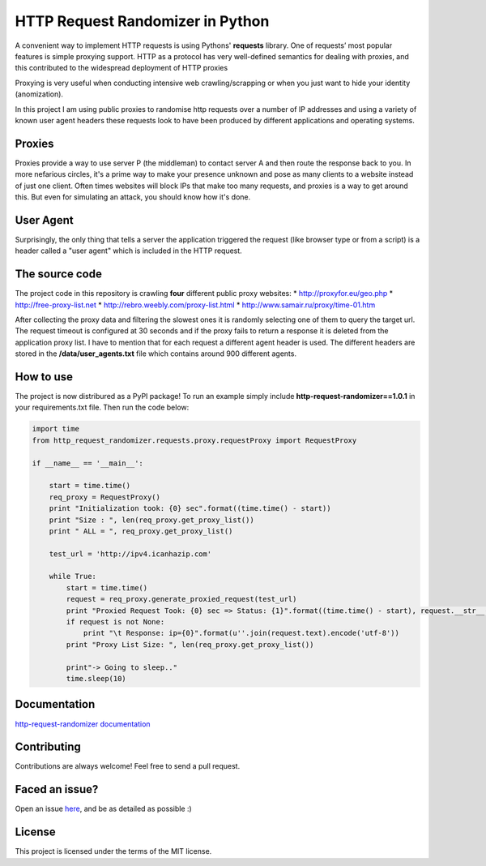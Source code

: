 HTTP Request Randomizer in Python |Build Status| |Coverage Status| |PyPI version|
=================================================================================

A convenient way to implement HTTP requests is using Pythons'
**requests** library. One of requests’ most popular features is simple
proxying support. HTTP as a protocol has very well-defined semantics for
dealing with proxies, and this contributed to the widespread deployment
of HTTP proxies

Proxying is very useful when conducting intensive web crawling/scrapping
or when you just want to hide your identity (anomization).

In this project I am using public proxies to randomise http requests
over a number of IP addresses and using a variety of known user agent
headers these requests look to have been produced by different
applications and operating systems.

Proxies
-------

Proxies provide a way to use server P (the middleman) to contact server
A and then route the response back to you. In more nefarious circles,
it's a prime way to make your presence unknown and pose as many clients
to a website instead of just one client. Often times websites will block
IPs that make too many requests, and proxies is a way to get around
this. But even for simulating an attack, you should know how it's done.

User Agent
----------

Surprisingly, the only thing that tells a server the application
triggered the request (like browser type or from a script) is a header
called a "user agent" which is included in the HTTP request.

The source code
---------------

The project code in this repository is crawling **four** different
public proxy websites: \* http://proxyfor.eu/geo.php \*
http://free-proxy-list.net \* http://rebro.weebly.com/proxy-list.html \*
http://www.samair.ru/proxy/time-01.htm

After collecting the proxy data and filtering the slowest ones it is
randomly selecting one of them to query the target url. The request
timeout is configured at 30 seconds and if the proxy fails to return a
response it is deleted from the application proxy list. I have to
mention that for each request a different agent header is used. The
different headers are stored in the **/data/user\_agents.txt** file
which contains around 900 different agents.

How to use
----------

The project is now distribured as a PyPI package! To run an example
simply include **http-request-randomizer==1.0.1** in your
requirements.txt file. Then run the code below:

.. code:: python

    import time
    from http_request_randomizer.requests.proxy.requestProxy import RequestProxy

    if __name__ == '__main__':

        start = time.time()
        req_proxy = RequestProxy()
        print "Initialization took: {0} sec".format((time.time() - start))
        print "Size : ", len(req_proxy.get_proxy_list())
        print " ALL = ", req_proxy.get_proxy_list()

        test_url = 'http://ipv4.icanhazip.com'

        while True:
            start = time.time()
            request = req_proxy.generate_proxied_request(test_url)
            print "Proxied Request Took: {0} sec => Status: {1}".format((time.time() - start), request.__str__())
            if request is not None:
                print "\t Response: ip={0}".format(u''.join(request.text).encode('utf-8'))
            print "Proxy List Size: ", len(req_proxy.get_proxy_list())

            print"-> Going to sleep.."
            time.sleep(10)

Documentation
-------------

`http-request-randomizer
documentation <http://pythonhosted.org/http-request-randomizer>`__

Contributing
------------

Contributions are always welcome! Feel free to send a pull request.

Faced an issue?
---------------

Open an issue
`here <https://github.com/pgaref/HTTP_Request_Randomizer/issues>`__, and
be as detailed as possible :)

License
-------

This project is licensed under the terms of the MIT license.

.. |Build Status| image:: https://travis-ci.org/pgaref/HTTP_Request_Randomizer.svg?branch=master
   :target: https://travis-ci.org/pgaref/HTTP_Request_Randomizer
.. |Coverage Status| image:: https://coveralls.io/repos/github/pgaref/HTTP_Request_Randomizer/badge.svg?branch=master
   :target: https://coveralls.io/github/pgaref/HTTP_Request_Randomizer?branch=master
.. |PyPI version| image:: https://badge.fury.io/py/http-request-randomizer.svg
   :target: https://badge.fury.io/py/http-request-randomizer
